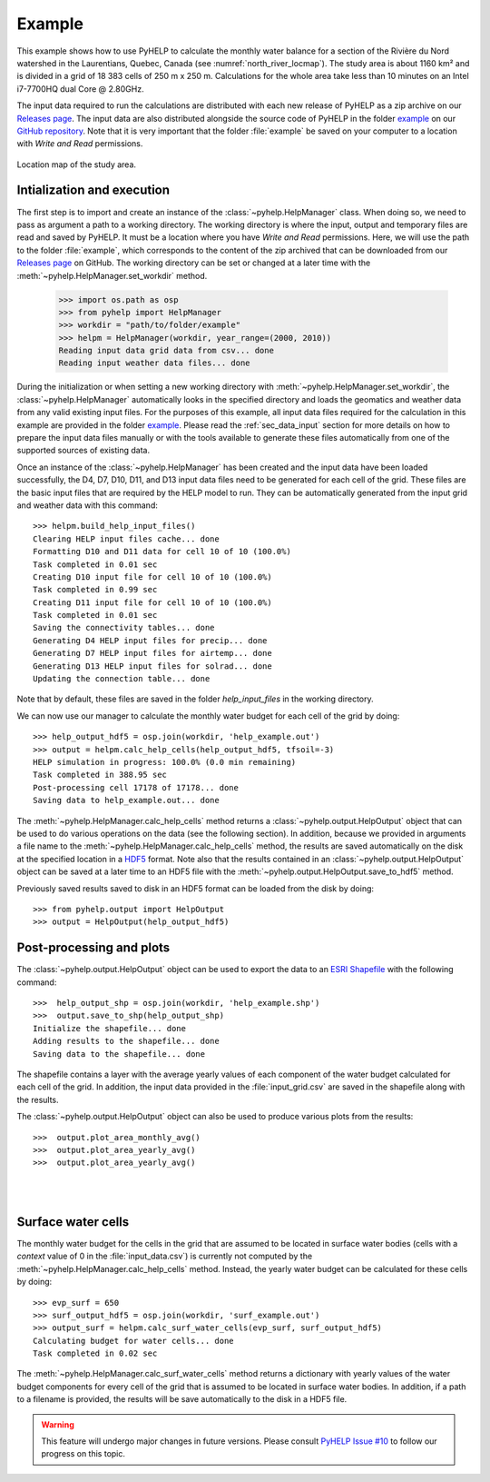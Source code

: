 Example
=================================

This example shows how to use PyHELP to calculate the monthly water balance
for a section of the Rivière du Nord watershed in the Laurentians, Quebec,
Canada (see :numref:`north_river_locmap`).
The study area is about 1160 |_| km² and is divided in a grid of 18 |_| 383
cells of 250 |_| m x 250 |_| m.
Calculations for the whole area take less than 10 |_| minutes on an
Intel i7-7700HQ dual Core @ 2.80GHz.

The input data required to run the calculations are distributed
with each new release of PyHELP as a zip archive on our `Releases page`_.
The input data are also distributed alongside the source code
of PyHELP in the folder `example`_ on our `GitHub repository`_.
Note that it is very important that the folder :file:`example` be saved on your
computer to a location with `Write and Read` permissions.

.. _north_river_locmap:
.. figure:: img/north_river_locmap.*
    :align: center
    :width: 65%
    :alt: north_river_locmap.png
    :figclass: align-center

    Location map of the study area.

Intialization and execution
-----------------------------------

The first step is to import and create an instance of the
:class:`~pyhelp.HelpManager` class.
When doing so, we need to pass as argument a path to a working directory.
The working directory is where the input, output and temporary files are read
and saved by PyHELP.
It must be a location where you have `Write and Read` permissions.
Here, we will use the path to the folder :file:`example`, which corresponds
to the content of the zip archived that can be downloaded from our
`Releases page`_ on GitHub. 
The working directory can be set or changed at a later time with the
:meth:`~pyhelp.HelpManager.set_workdir` method.

    >>> import os.path as osp
    >>> from pyhelp import HelpManager
    >>> workdir = "path/to/folder/example"
    >>> helpm = HelpManager(workdir, year_range=(2000, 2010))
    Reading input data grid data from csv... done
    Reading input weather data files... done

During the initialization or when setting a new working directory with
:meth:`~pyhelp.HelpManager.set_workdir`, the :class:`~pyhelp.HelpManager`
automatically looks in the specified directory and loads the geomatics
and weather data from any valid existing input files.
For the purposes of this example, all input data files required for the
calculation in this example are provided in the folder `example`_.
Please read the :ref:`sec_data_input` section for more details on how
to prepare the input data files manually or with the tools available to
generate these files automatically from one of the supported sources of
existing data.

Once an instance of the :class:`~pyhelp.HelpManager` has been created and
the input data have been loaded successfully, the D4, D7, D10, D11, and D13
input data files need to be generated for each cell of the grid.
These files are the basic input files that are required by the HELP model
to run.
They can be automatically generated from the input grid and weather data with
this command::

    >>> helpm.build_help_input_files()
    Clearing HELP input files cache... done
    Formatting D10 and D11 data for cell 10 of 10 (100.0%) 
    Task completed in 0.01 sec
    Creating D10 input file for cell 10 of 10 (100.0%) 
    Task completed in 0.99 sec
    Creating D11 input file for cell 10 of 10 (100.0%) 
    Task completed in 0.01 sec
    Saving the connectivity tables... done
    Generating D4 HELP input files for precip... done
    Generating D7 HELP input files for airtemp... done
    Generating D13 HELP input files for solrad... done
    Updating the connection table... done

Note that by default, these files are saved in the folder `help_input_files`
in the working directory.

We can now use our manager to calculate the monthly water budget for each
cell of the grid by doing::

    >>> help_output_hdf5 = osp.join(workdir, 'help_example.out')
    >>> output = helpm.calc_help_cells(help_output_hdf5, tfsoil=-3)
    HELP simulation in progress: 100.0% (0.0 min remaining)     
    Task completed in 388.95 sec
    Post-processing cell 17178 of 17178... done
    Saving data to help_example.out... done

The :meth:`~pyhelp.HelpManager.calc_help_cells` method returns a 
:class:`~pyhelp.output.HelpOutput` object that can be used to do various
operations on the data (see the following section).
In addition, because we provided in arguments a file name to the 
:meth:`~pyhelp.HelpManager.calc_help_cells` method, the results are saved
automatically on the disk at the specified location in a `HDF5`_ format.
Note also that the results contained in an :class:`~pyhelp.output.HelpOutput`
object can be saved at a later time to an HDF5 file with the
:meth:`~pyhelp.output.HelpOutput.save_to_hdf5` method.

Previously saved results saved to disk in an HDF5 format can be loaded from
the disk by doing::

    >>> from pyhelp.output import HelpOutput
    >>> output = HelpOutput(help_output_hdf5)

Post-processing and plots
-----------------------------------

The :class:`~pyhelp.output.HelpOutput` object can be used to export the
data to an `ESRI Shapefile`_ with the following command::

    >>>  help_output_shp = osp.join(workdir, 'help_example.shp')
    >>>  output.save_to_shp(help_output_shp)
    Initialize the shapefile... done
    Adding results to the shapefile... done
    Saving data to the shapefile... done

The shapefile contains a layer with the average yearly values of each component
of the water budget calculated for each cell of the grid.
In addition, the input data provided in the :file:`input_grid.csv` are saved
in the shapefile along with the results.

The :class:`~pyhelp.output.HelpOutput` object can also be used to produce
various plots from the results::

    >>>  output.plot_area_monthly_avg()
    >>>  output.plot_area_yearly_avg()
    >>>  output.plot_area_yearly_avg()

.. image:: img/area_monthly_avg.*
    :align: center
    :width: 50%
    :alt: area_monthly_avg.png

|

.. image:: img/area_yearly_avg.*
    :align: center
    :width: 50%
    :alt: area_yearly_avg.png

|

.. image:: img/area_yearly_series.*
    :align: center
    :width: 50%
    :alt: area_yearly_series.png
    
Surface water cells
-----------------------------------

The monthly water budget for the cells in the grid that are assumed to be
located in surface water bodies (cells with a `context` value of 0 in
the :file:`input_data.csv`) is currently not computed by the
:meth:`~pyhelp.HelpManager.calc_help_cells` method.
Instead, the yearly water budget can be calculated for these cells
by doing::

    >>> evp_surf = 650
    >>> surf_output_hdf5 = osp.join(workdir, 'surf_example.out')
    >>> output_surf = helpm.calc_surf_water_cells(evp_surf, surf_output_hdf5)
    Calculating budget for water cells... done
    Task completed in 0.02 sec
    
The :meth:`~pyhelp.HelpManager.calc_surf_water_cells` method returns a
dictionary with yearly values of the water budget components for every cell
of the grid that is assumed to be located in surface water bodies.
In addition, if a path to a filename is provided, the results will be save
automatically to the disk in a HDF5 file.

.. warning :: This feature will undergo major changes in future versions.
              Please consult `PyHELP Issue #10`_ to follow our progress on
              this topic.

.. _example: https://github.com/cgq-qgc/pyhelp/tree/master/example
.. _GitHub repository: https://github.com/cgq-qgc/pyhelp
.. _HDF5: https://www.hdfgroup.org/solutions/hdf5/
.. _ESRI Shapefile: https://docs.qgis.org/2.8/en/docs/user_manual/working_with_vector/supported_data.html#esri-shapefiles
.. |_| unicode:: 0xA0 
   :trim:
.. _PyHELP Issue #10: https://github.com/cgq-qgc/pyhelp/issues/10
.. _Releases page: https://github.com/cgq-qgc/pyhelp/releases
